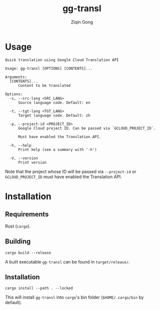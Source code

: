 #+title: gg-transl
#+author: Ziqin Gong

* Usage
#+begin_src
Quick translation using Google Cloud Translation API

Usage: gg-transl [OPTIONS] [CONTENTS]...

Arguments:
  [CONTENTS]...
	  Content to be translated

Options:
  -s, --src-lang <SRC_LANG>
	  Source language code. Default: en

  -t, --tgt-lang <TGT_LANG>
	  Target language code. Default: zh

  -p, --project-id <PROJECT_ID>
	  Google Cloud project ID. Can be passed via `GCLOUD_PROJECT_ID`.

	  Must have enabled the Translation API.

  -h, --help
	  Print help (see a summary with '-h')

  -V, --version
	  Print version
#+end_src

Note that the project whose ID will be passed via ~--project-id~ or ~GCLOUD_PROJECT_ID~ must have
enabled the Translation API.

* Installation
** Requirements
Rust (~cargo~).

** Building
#+begin_src shell
cargo build --release
#+end_src

A built executable ~gg-transl~ can be found in ~target/release/~.

** Installation
#+begin_src shell
cargo install --path . --locked
#+end_src

This will install ~gg-transl~ into ~cargo~'s bin folder (~$HOME/.cargo/bin~ by default).

